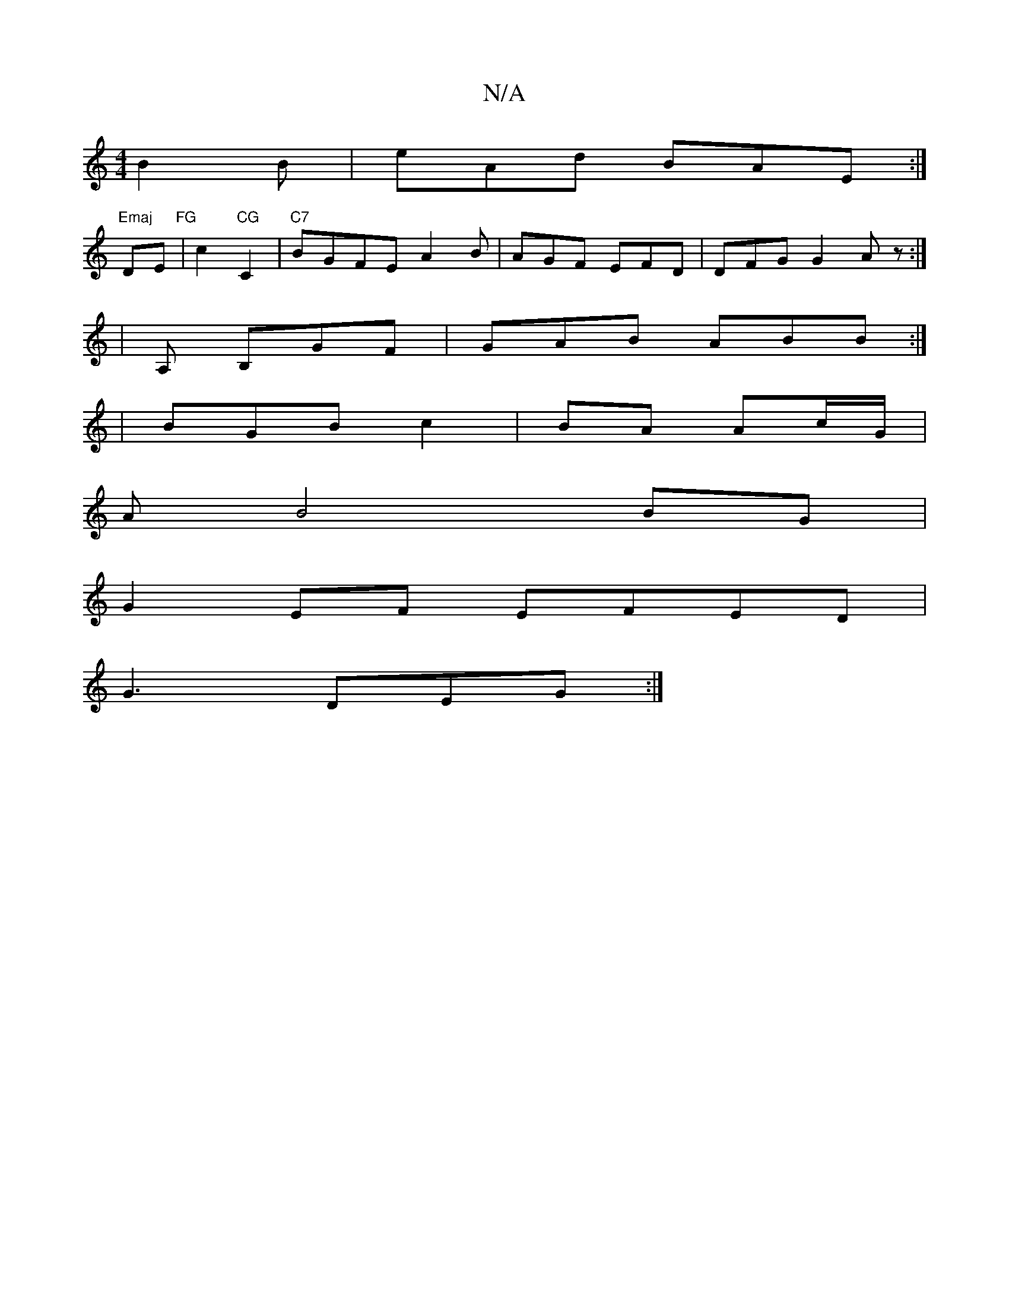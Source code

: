 X:1
T:N/A
M:4/4
R:N/A
K:Cmajor
B2 B | eAd BAE :|
"Emaj"DE "FG"|c2 "CG"C2 |"C7"BGFE A2B|AGF EFD|DFG G2 Az :|
| A, B,GF | GAB ABB:|
| BGB c2|BA Ac/G/|
AB4 BG|
G2EF EFED|
G3 DEG:|

cge a2ef/d|=cBA ABc|
B2 A F2 E |
gA B/2c/A/ | GE FA |
